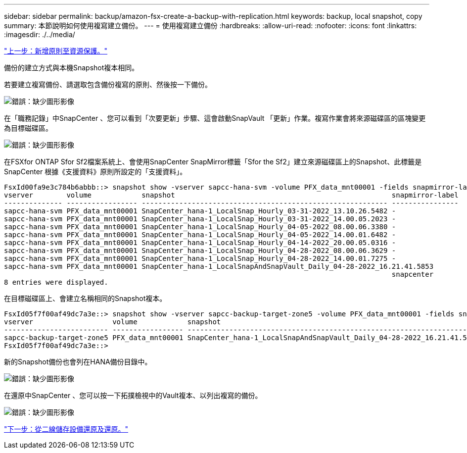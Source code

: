 ---
sidebar: sidebar 
permalink: backup/amazon-fsx-create-a-backup-with-replication.html 
keywords: backup, local snapshot, copy 
summary: 本節說明如何使用複寫建立備份。 
---
= 使用複寫建立備份
:hardbreaks:
:allow-uri-read: 
:nofooter: 
:icons: font
:linkattrs: 
:imagesdir: ./../media/


link:amazon-fsx-add-a-policy-to-resource-protection.html["上一步：新增原則至資源保護。"]

備份的建立方式與本機Snapshot複本相同。

若要建立複寫備份、請選取包含備份複寫的原則、然後按一下備份。

image:amazon-fsx-image88.png["錯誤：缺少圖形影像"]

在「職務記錄」中SnapCenter 、您可以看到「次要更新」步驟、這會啟動SnapVault 「更新」作業。複寫作業會將來源磁碟區的區塊變更為目標磁碟區。

image:amazon-fsx-image89.png["錯誤：缺少圖形影像"]

在FSXfor ONTAP Sfor Sf2檔案系統上、會使用SnapCenter SnapMirror標籤「Sfor the Sf2」建立來源磁碟區上的Snapshot、此標籤是SnapCenter 根據《支援資料》原則所設定的「支援資料」。

....
FsxId00fa9e3c784b6abbb::> snapshot show -vserver sapcc-hana-svm -volume PFX_data_mnt00001 -fields snapmirror-label
vserver        volume            snapshot                                                    snapmirror-label
-------------- ----------------- ----------------------------------------------------------- ----------------
sapcc-hana-svm PFX_data_mnt00001 SnapCenter_hana-1_LocalSnap_Hourly_03-31-2022_13.10.26.5482 -
sapcc-hana-svm PFX_data_mnt00001 SnapCenter_hana-1_LocalSnap_Hourly_03-31-2022_14.00.05.2023 -
sapcc-hana-svm PFX_data_mnt00001 SnapCenter_hana-1_LocalSnap_Hourly_04-05-2022_08.00.06.3380 -
sapcc-hana-svm PFX_data_mnt00001 SnapCenter_hana-1_LocalSnap_Hourly_04-05-2022_14.00.01.6482 -
sapcc-hana-svm PFX_data_mnt00001 SnapCenter_hana-1_LocalSnap_Hourly_04-14-2022_20.00.05.0316 -
sapcc-hana-svm PFX_data_mnt00001 SnapCenter_hana-1_LocalSnap_Hourly_04-28-2022_08.00.06.3629 -
sapcc-hana-svm PFX_data_mnt00001 SnapCenter_hana-1_LocalSnap_Hourly_04-28-2022_14.00.01.7275 -
sapcc-hana-svm PFX_data_mnt00001 SnapCenter_hana-1_LocalSnapAndSnapVault_Daily_04-28-2022_16.21.41.5853
                                                                                             snapcenter
8 entries were displayed.
....
在目標磁碟區上、會建立名稱相同的Snapshot複本。

....
FsxId05f7f00af49dc7a3e::> snapshot show -vserver sapcc-backup-target-zone5 -volume PFX_data_mnt00001 -fields snapmirror-label
vserver                   volume            snapshot                                                               snapmirror-label
------------------------- ----------------- ---------------------------------------------------------------------- ----------------
sapcc-backup-target-zone5 PFX_data_mnt00001 SnapCenter_hana-1_LocalSnapAndSnapVault_Daily_04-28-2022_16.21.41.5853 snapcenter
FsxId05f7f00af49dc7a3e::>
....
新的Snapshot備份也會列在HANA備份目錄中。

image:amazon-fsx-image90.png["錯誤：缺少圖形影像"]

在還原中SnapCenter 、您可以按一下拓撲檢視中的Vault複本、以列出複寫的備份。

image:amazon-fsx-image91.png["錯誤：缺少圖形影像"]

link:amazon-fsx-restore-and-recover-from-secondary-storage.html["下一步：從二線儲存設備還原及還原。"]
